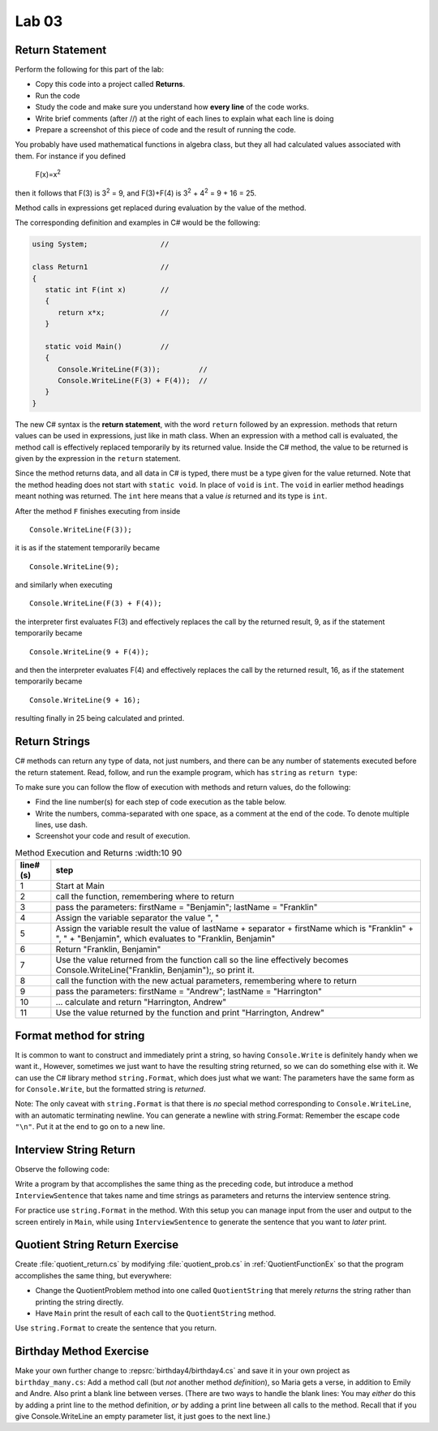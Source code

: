 Lab 03
====================================================

Return Statement
-----------------

Perform the following for this part of the lab:

- Copy this code into a project called **Returns**. 
- Run the code
- Study the code and make sure you understand how **every line** of the code works. 
- Write brief comments (after //) at the right of each lines to explain what each line is doing 
- Prepare a screenshot of this piece of code and the result of running the code. 

You probably have used mathematical functions in algebra class, but
they all had calculated values associated with them. For instance
if you defined 

   F(x)=x\ :sup:`2`

then it follows that F(3) is 3\ :sup:`2` = 9, and F(3)+F(4) is
3\ :sup:`2` + 4\ :sup:`2` = 9 + 16 = 25.

Method calls in expressions get
replaced during evaluation by the value of the method.

The corresponding definition and examples in C# would be the
following:

.. code-block:: 

   using System;                 //

   class Return1                 //
   {
      static int F(int x)        //
      {
         return x*x;             //
      }

      static void Main()         //
      {
         Console.WriteLine(F(3));         //
         Console.WriteLine(F(3) + F(4));  //
      }
   }

The new C# syntax is the **return statement**, with the word
``return`` followed by an expression. methods that return values
can be used in expressions, just like in math class. When an
expression with a method call is evaluated, the method call is
effectively replaced temporarily by its returned value. Inside the
C# method, the value to be returned is given by the
expression in the ``return`` statement.

Since the method returns data, and all data in C# is typed, 
there must be a type given for the value returned.  Note that the 
method heading does not start with ``static void``.  
In place of ``void`` is ``int``.  The ``void`` in earlier method headings
meant nothing was returned.  The ``int`` here means that a value *is*
returned and its type is ``int``.


After the method ``F``
finishes executing from inside ::

	Console.WriteLine(F(3));

it is as if the statement temporarily became ::

	Console.WriteLine(9);

and similarly when executing ::

	Console.WriteLine(F(3) + F(4)); 

the interpreter first evaluates F(3) and effectively replaces the
call by the returned result, 9, as if the statement temporarily
became ::

	Console.WriteLine(9 + F(4));


and then the interpreter evaluates F(4) and effectively replaces
the call by the returned result, 16, as if the statement
temporarily became ::

	Console.WriteLine(9 + 16);

resulting finally in 25 being calculated and printed.


Return Strings
----------------

C# methods can return any type of data, not just numbers, and
there can be any number of statements executed before the return
statement. Read, follow, and run the example program, which has ``string`` as 
``return type``:

.. code-block:: 
   :linenos:

   using System;           

   class Return2           
   {
      static string LastFirst(string firstName, string lastName)  
      {
         string separator = ", ";                                 
         string result = lastName + separator + firstName;        
         return result;                                           
      }

      static void Main()
      {
         Console.WriteLine(LastFirst("Benjamin", "Franklin"));
         Console.WriteLine(LastFirst("Andrew", "Harrington"));
      }
   }

   // ** write your answer here **

To make sure you can follow the flow of execution with methods 
and return values, do the following:

- Find the line number(s) for each step of code execution as the table below.
- Write the numbers, comma-separated with one space, as a comment at the end of the code. 
  To denote multiple lines, use dash. 
- Screenshot your code and result of execution.

.. list-table:: Method Execution and Returns
   :width:10 90
   :header-rows: 1

   * - line# (s)
     - step
   * - 1
     - Start at Main
   * - 2
     - call the function, remembering where to return
   * - 3
     - pass the parameters: firstName = "Benjamin"; lastName = "Franklin"
   * - 4
     - Assign the variable separator the value ", "
   * - 5
     - Assign the variable result the value of lastName + separator + firstName which is "Franklin" + ", " + "Benjamin", which evaluates to "Franklin, Benjamin"
   * - 6
     - Return "Franklin, Benjamin"
   * - 7
     - Use the value returned from the function call so the line effectively becomes Console.WriteLine("Franklin, Benjamin");, so print it.
   * - 8
     - call the function with the new actual parameters, remembering where to return
   * - 9
     - pass the parameters: firstName = "Andrew"; lastName = "Harrington"
   * - 10
     - … calculate and return "Harrington, Andrew"
   * - 11
     - Use the value returned by the function and print "Harrington, Andrew"



.. Lines 12: Start at Main

.. Line 14: call the function, remembering where to return

.. Line 5: pass the parameters: firstName = "Benjamin"; lastName = "Franklin"

.. Line 7: Assign the variable separator the value ", "

.. Line 8: Assign the variable result the value of lastName + separator + firstName which is "Franklin" + ", " + "Benjamin", which evaluates to "Franklin, Benjamin"

.. Line 9: Return "Franklin, Benjamin"

.. Line 14: Use the value returned from the function call so the line effectively becomes Console.WriteLine("Franklin, Benjamin");, so print it.

.. Line 15: call the function with the new actual parameters, remembering where to return

.. Line 5: pass the parameters: firstName = "Andrew"; lastName = "Harrington"

.. Lines 7-9: … calculate and return "Harrington, Andrew"

.. Line 15: Use the value returned by the function and print "Harrington, Andrew"



Format method for string
--------------------------

It is common to want to construct and immediately print a string,
so having ``Console.Write`` is definitely handy when we want it.,
However, sometimes we just want to have the resulting string returned, 
so we can do something else with it. We can use 
the C# library method  ``string.Format``, which does just what we want:  
The parameters have the same form as for ``Console.Write``, 
but the formatted string is *returned*.

.. code-block:: 
   :linenos:
   :emphasize-lines: 8

   using System;

   class Addition2a
   {  // start function chunk
      static string SumProblemString(int x, int y) // with string.Format
      {
         int sum = x + y;
         return string.Format("The sum of {0} and {1} is {2}.", x, y, sum);
      }
      // end function chunk
      static void Main()
      {
         Console.WriteLine(SumProblemString(2, 3));
         Console.WriteLine(SumProblemString(12345, 53579));
         Console.Write("Enter an integer: ");
         int a = int.Parse(Console.ReadLine());
         Console.Write("Enter another integer: ");
         int b = int.Parse(Console.ReadLine());
         Console.WriteLine(SumProblemString(a, b));
      }
   }

Note: The only caveat with ``string.Format`` is that
there is *no* special method corresponding to ``Console.WriteLine``,
with an automatic terminating newline.
You can generate a newline with string.Format:  Remember the
escape code ``"\n"``.  Put it at the end to go on to a new line.

	
Interview String Return
------------------------------------------

Observe the following code:

.. code-block:: 
   :linenos:

   using System;

   class Interview
   {
      static void Main()  // basic prompt/read/write example
      {
         Console.Write ( "Enter the interviewee's name: ");
         string name = Console.ReadLine();
         Console.Write( "Enter the appointment time: ");
         string time = Console.ReadLine();
         Console.WriteLine(name + " has an interview at " + time + ".");
      }
   }

Write a program by that accomplishes the same thing as the preceding code, but 
introduce a method ``InterviewSentence`` that takes name
and time strings as parameters and returns the interview sentence string.

For practice use ``string.Format`` in the method. With this setup you can 
manage input from the user and output to the screen entirely in ``Main``, 
while using ``InterviewSentence`` to generate the sentence that you want 
to *later* print. 

	
Quotient String Return Exercise
---------------------------------

Create :file:`quotient_return.cs` by modifying :file:`quotient_prob.cs` in
:ref:`QuotientFunctionEx` so that the program accomplishes the same
thing, but everywhere: 

* Change the QuotientProblem method into one
  called ``QuotientString`` that merely *returns* the string rather
  than printing the string directly. 
* Have ``Main`` print
  the result of each call to the ``QuotientString`` method.

Use ``string.Format`` to create the sentence that you return.


Birthday Method Exercise
---------------------------

Make your own further change to :repsrc:`birthday4/birthday4.cs` and save it in your
own project as 
``birthday_many.cs``: Add a method call
(but *not* another method *definition*), so Maria gets a verse, in
addition to Emily and Andre. Also print a blank line between
verses. (There are two ways to handle the blank lines: 
You may *either* do this by adding a print line to the
method definition, *or* by adding a print line between all calls to
the method.  Recall that if you give Console.WriteLine an empty
parameter list, it just goes to the next line.)